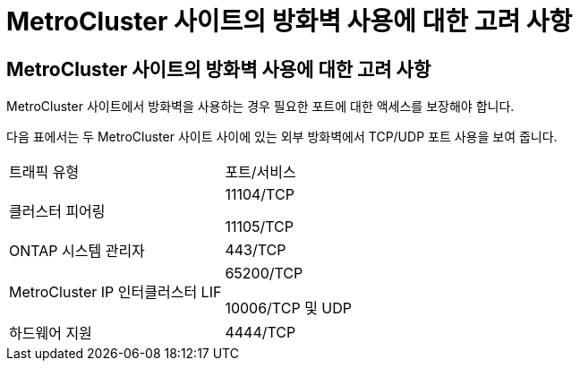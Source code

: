 = MetroCluster 사이트의 방화벽 사용에 대한 고려 사항
:allow-uri-read: 




== MetroCluster 사이트의 방화벽 사용에 대한 고려 사항

MetroCluster 사이트에서 방화벽을 사용하는 경우 필요한 포트에 대한 액세스를 보장해야 합니다.

다음 표에서는 두 MetroCluster 사이트 사이에 있는 외부 방화벽에서 TCP/UDP 포트 사용을 보여 줍니다.

|===


| 트래픽 유형 | 포트/서비스 


 a| 
클러스터 피어링
 a| 
11104/TCP

11105/TCP



 a| 
ONTAP 시스템 관리자
 a| 
443/TCP



 a| 
MetroCluster IP 인터클러스터 LIF
 a| 
65200/TCP

10006/TCP 및 UDP



 a| 
하드웨어 지원
 a| 
4444/TCP

|===